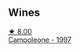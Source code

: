 
** Wines

#+begin_export html
<div class="flex-container">
  <a class="flex-item flex-item-left" href="/wines/cc47c97d-f578-4008-9079-fb74834ede1d.html">
    <img class="flex-bottle" src="/images/cc/47c97d-f578-4008-9079-fb74834ede1d/2023-04-08-08-33-02-451D0942-0946-40FE-8D6E-BD9A685B55E7-1-105-c@512.webp"></img>
    <section class="h">★ 8.00</section>
    <section class="h text-bolder">Campoleone - 1997</section>
  </a>

</div>
#+end_export
